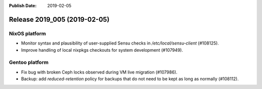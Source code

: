 :Publish Date: 2019-02-05

Release 2019_005 (2019-02-05)
-----------------------------

NixOS platform
^^^^^^^^^^^^^^

* Monitor syntax and plausibility of user-supplied Sensu checks in
  `/etc/local/sensu-client` (#108125).
* Improve handling of local nixpkgs checkouts for system development (#107949).


Gentoo platform
^^^^^^^^^^^^^^^

* Fix bug with broken Ceph locks observed during VM live migration (#107986).
* Backup: add `reduced-retention` policy for backups that do not need to be kept
  as long as normally (#108112).


.. vim: set spell spelllang=en:
